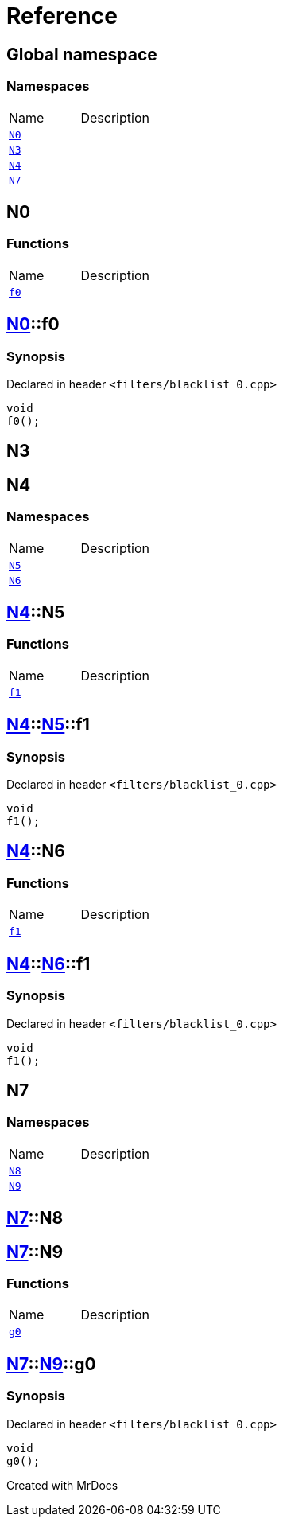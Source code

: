 = Reference
:mrdocs:

[#index]

== Global namespace

=== Namespaces
[cols=2,separator=¦]
|===
¦Name ¦Description
¦xref:N0.adoc[`N0`]  ¦

¦xref:N3.adoc[`N3`]  ¦

¦xref:N4.adoc[`N4`]  ¦

¦xref:N7.adoc[`N7`]  ¦

|===


[#N0]

== N0

=== Functions
[cols=2,separator=¦]
|===
¦Name ¦Description
¦xref:N0/f0.adoc[`f0`]  ¦

|===

:relfileprefix: ../
[#N0-f0]

== xref:N0.adoc[pass:[N0]]::f0



=== Synopsis

Declared in header `<filters/blacklist_0.cpp>`

[source,cpp,subs="verbatim,macros,-callouts"]
----
void
f0();
----









[#N3]

== N3



[#N4]

== N4

=== Namespaces
[cols=2,separator=¦]
|===
¦Name ¦Description
¦xref:N4/N5.adoc[`N5`]  ¦

¦xref:N4/N6.adoc[`N6`]  ¦

|===

:relfileprefix: ../
[#N4-N5]

== xref:N4.adoc[pass:[N4]]::N5

=== Functions
[cols=2,separator=¦]
|===
¦Name ¦Description
¦xref:N4/N5/f1.adoc[`f1`]  ¦

|===

:relfileprefix: ../../
[#N4-N5-f1]

== xref:N4.adoc[pass:[N4]]::xref:N4/N5.adoc[pass:[N5]]::f1



=== Synopsis

Declared in header `<filters/blacklist_0.cpp>`

[source,cpp,subs="verbatim,macros,-callouts"]
----
void
f1();
----








:relfileprefix: ../
[#N4-N6]

== xref:N4.adoc[pass:[N4]]::N6

=== Functions
[cols=2,separator=¦]
|===
¦Name ¦Description
¦xref:N4/N6/f1.adoc[`f1`]  ¦

|===

:relfileprefix: ../../
[#N4-N6-f1]

== xref:N4.adoc[pass:[N4]]::xref:N4/N6.adoc[pass:[N6]]::f1



=== Synopsis

Declared in header `<filters/blacklist_0.cpp>`

[source,cpp,subs="verbatim,macros,-callouts"]
----
void
f1();
----









[#N7]

== N7

=== Namespaces
[cols=2,separator=¦]
|===
¦Name ¦Description
¦xref:N7/N8.adoc[`N8`]  ¦

¦xref:N7/N9.adoc[`N9`]  ¦

|===

:relfileprefix: ../
[#N7-N8]

== xref:N7.adoc[pass:[N7]]::N8


:relfileprefix: ../
[#N7-N9]

== xref:N7.adoc[pass:[N7]]::N9

=== Functions
[cols=2,separator=¦]
|===
¦Name ¦Description
¦xref:N7/N9/g0.adoc[`g0`]  ¦

|===

:relfileprefix: ../../
[#N7-N9-g0]

== xref:N7.adoc[pass:[N7]]::xref:N7/N9.adoc[pass:[N9]]::g0



=== Synopsis

Declared in header `<filters/blacklist_0.cpp>`

[source,cpp,subs="verbatim,macros,-callouts"]
----
void
g0();
----









Created with MrDocs
